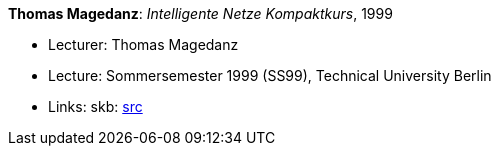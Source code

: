 *Thomas Magedanz*: _Intelligente Netze Kompaktkurs_, 1999

* Lecturer: Thomas Magedanz
* Lecture: Sommersemester 1999 (SS99), Technical University Berlin
* Links:
       skb: link:https://github.com/vdmeer/skb/tree/master/data/library/talks/lecture-notes/1990/magedanz-1999-in-tub.adoc[src]
ifdef::local[]
    ┃ link:/library/talks/lecture-notes/1990/[Folder]
endif::[]

